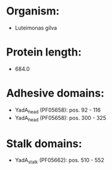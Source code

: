 * Organism:
- Luteimonas gilva
* Protein length:
- 684.0
* Adhesive domains:
- YadA_head (PF05658): pos. 92 - 116
- YadA_head (PF05658): pos. 300 - 325
* Stalk domains:
- YadA_stalk (PF05662): pos. 510 - 552

